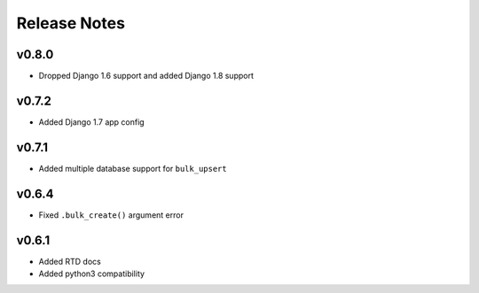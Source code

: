 Release Notes
=============

v0.8.0
------

* Dropped Django 1.6 support and added Django 1.8 support

v0.7.2
------

* Added Django 1.7 app config

v0.7.1
------

* Added multiple database support for ``bulk_upsert``

v0.6.4
------

* Fixed ``.bulk_create()`` argument error

v0.6.1
------

* Added RTD docs
* Added python3 compatibility
